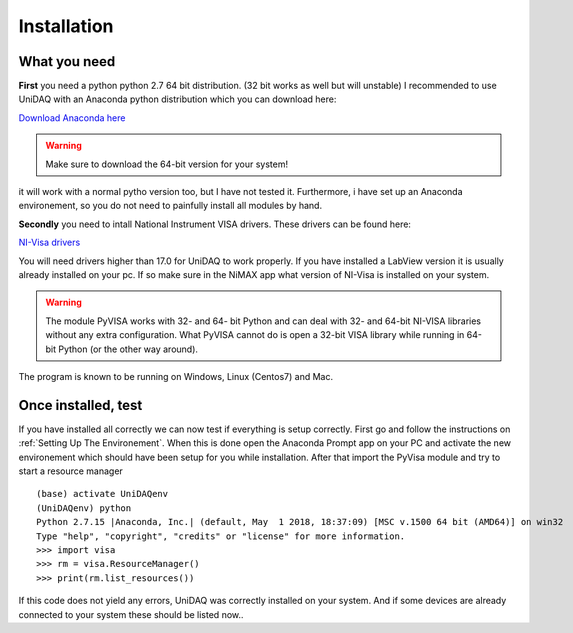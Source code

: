 .. _installation:

Installation
===============

What you need
~~~~~~~~~~~~~
**First** you need a python python 2.7 64 bit distribution. (32 bit works as well but will unstable)
I recommended to use UniDAQ with an Anaconda python distribution which you can download here:

`Download Anaconda here <https://www.anaconda.com/download/>`_

.. warning:: Make sure to download the 64-bit version for your system!

it will work with a normal pytho version too, but I have not tested it. Furthermore, i have set up an Anaconda environement,
so you do not need to painfully install all modules by hand.


**Secondly** you need to intall National Instrument VISA drivers. These drivers can be found here:

`NI-Visa drivers <http://www.ni.com/download/ni-visa-17.0/6646/en/>`_

You will need drivers higher than 17.0 for UniDAQ to work properly. If you have installed a LabView version it is usually already
installed on your pc. If so make sure in the NiMAX app what version of NI-Visa is installed on your system.

.. warning:: The module PyVISA works with 32- and 64- bit Python and can deal with 32- and 64-bit NI-VISA libraries without any extra configuration. What PyVISA cannot do is open a 32-bit VISA library while running in 64-bit Python (or the other way around).

The program is known to be running on Windows, Linux (Centos7) and Mac.


Once installed, test
~~~~~~~~~~~~~~~~~~~~
If you have installed all correctly we can now test if everything is setup correctly. First go and follow the
instructions on :ref:`Setting Up The Environement`. When this is done open the Anaconda Prompt app on your PC and activate
the new environement which should have been setup for you while installation. After that import the PyVisa module and
try to start a resource manager ::

    (base) activate UniDAQenv
    (UniDAQenv) python
    Python 2.7.15 |Anaconda, Inc.| (default, May  1 2018, 18:37:09) [MSC v.1500 64 bit (AMD64)] on win32
    Type "help", "copyright", "credits" or "license" for more information.
    >>> import visa
    >>> rm = visa.ResourceManager()
    >>> print(rm.list_resources())

If this code does not yield any errors, UniDAQ was correctly installed on your system. And if some devices are already
connected to your system these should be listed now..
